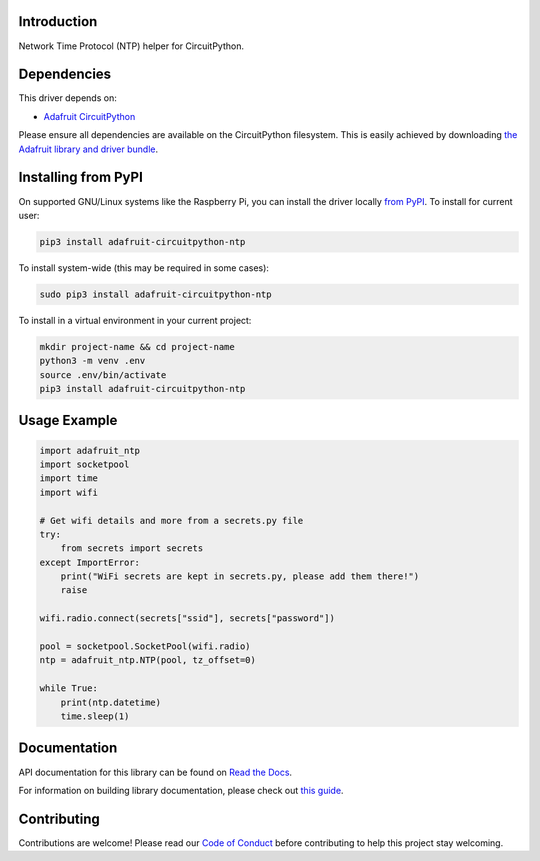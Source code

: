 Introduction
============

.. image:: https://readthedocs.org/projects/adafruit-circuitpython-ntp/badge/?version=latest
    :target: https://docs.circuitpython.org/projects/ntp/en/latest/
    :alt: Documentation Status

.. image:: https://img.shields.io/discord/327254708534116352.svg
    :target: https://adafru.it/discord
    :alt: Discord

.. image:: https://github.com/adafruit/Adafruit_CircuitPython_NTP/workflows/Build%20CI/badge.svg
    :target: https://github.com/adafruit/Adafruit_CircuitPython_NTP/actions/
    :alt: Build Status

Network Time Protocol (NTP) helper for CircuitPython.


Dependencies
=============
This driver depends on:

* `Adafruit CircuitPython <https://github.com/adafruit/circuitpython>`_

Please ensure all dependencies are available on the CircuitPython filesystem.
This is easily achieved by downloading
`the Adafruit library and driver bundle <https://github.com/adafruit/Adafruit_CircuitPython_Bundle>`_.

Installing from PyPI
=====================
On supported GNU/Linux systems like the Raspberry Pi, you can install the driver locally `from
PyPI <https://pypi.org/project/adafruit-circuitpython-ntp/>`_. To install for current user:

.. code-block:: shell

    pip3 install adafruit-circuitpython-ntp

To install system-wide (this may be required in some cases):

.. code-block:: shell

    sudo pip3 install adafruit-circuitpython-ntp

To install in a virtual environment in your current project:

.. code-block:: shell

    mkdir project-name && cd project-name
    python3 -m venv .env
    source .env/bin/activate
    pip3 install adafruit-circuitpython-ntp

Usage Example
=============

.. code-block:: python

    import adafruit_ntp
    import socketpool
    import time
    import wifi

    # Get wifi details and more from a secrets.py file
    try:
        from secrets import secrets
    except ImportError:
        print("WiFi secrets are kept in secrets.py, please add them there!")
        raise

    wifi.radio.connect(secrets["ssid"], secrets["password"])

    pool = socketpool.SocketPool(wifi.radio)
    ntp = adafruit_ntp.NTP(pool, tz_offset=0)

    while True:
        print(ntp.datetime)
        time.sleep(1)


Documentation
=============

API documentation for this library can be found on `Read the Docs <https://docs.circuitpython.org/projects/ntp/en/latest/>`_.

For information on building library documentation, please check out `this guide <https://learn.adafruit.com/creating-and-sharing-a-circuitpython-library/sharing-our-docs-on-readthedocs#sphinx-5-1>`_.

Contributing
============

Contributions are welcome! Please read our `Code of Conduct
<https://github.com/adafruit/Adafruit_CircuitPython_NTP/blob/main/CODE_OF_CONDUCT.md>`_
before contributing to help this project stay welcoming.
